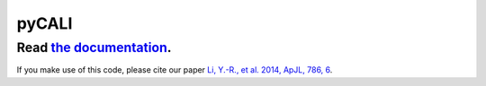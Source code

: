 pyCALI
======

++++++++++++++++++++++++++++++++++++++++++++++++++++++++++
Read `the documentation <https://pycali.readthedocs.io>`_.
++++++++++++++++++++++++++++++++++++++++++++++++++++++++++

If you make use of this code, please cite our paper 
`Li, Y.-R., et al. 2014, ApJL, 786, 6 <https://ui.adsabs.harvard.edu/abs/2014ApJ...786L...6L/abstract>`_.

